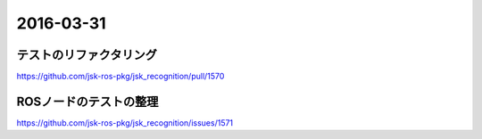 2016-03-31
==========


テストのリファクタリング
------------------------
https://github.com/jsk-ros-pkg/jsk_recognition/pull/1570


ROSノードのテストの整理
-----------------------
https://github.com/jsk-ros-pkg/jsk_recognition/issues/1571
